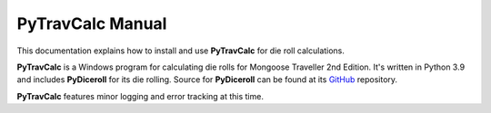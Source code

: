 **PyTravCalc Manual**
=====================

This documentation explains how to install and use **PyTravCalc** for die roll calculations.

**PyTravCalc** is a Windows program for calculating die rolls for Mongoose Traveller
2nd Edition. It's written in Python 3.9 and includes **PyDiceroll** for
its die rolling. Source for **PyDiceroll** can be found at
its `GitHub
<https://github.com/ShawnDriscoll/pydiceroll/>`__ repository.

**PyTravCalc** features minor logging and error tracking at this time.
